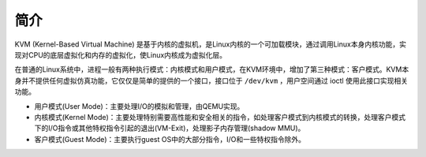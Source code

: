 简介
========================================
KVM (Kernel-Based Virtual Machine) 是基于内核的虚拟机，是Linux内核的一个可加载模块，通过调用Linux本身内核功能，实现对CPU的底层虚拟化和内存的虚拟化，使Linux内核成为虚拟化层。

在普通的Linux系统中，进程一般有两种执行模式：内核模式和用户模式，在KVM环境中，增加了第三种模式：客户模式。KVM本身并不提供任何虚拟仿真功能，它仅仅是简单的提供的一个接口，接口位于 ``/dev/kvm`` ，用户空间通过 ioctl 使用此接口实现相关功能。

- 用户模式(User Mode)：主要处理I/O的模拟和管理，由QEMU实现。
- 内核模式(Kernel Mode)：主要处理特别需要高性能和安全相关的指令，如处理客户模式到内核模式的转换，处理客户模式下的I/O指令或其他特权指令引起的退出(VM-Exit)，处理影子内存管理(shadow MMU)。
- 客户模式(Guest Mode)：主要执行guest OS中的大部分指令，I/O和一些特权指令除外。
